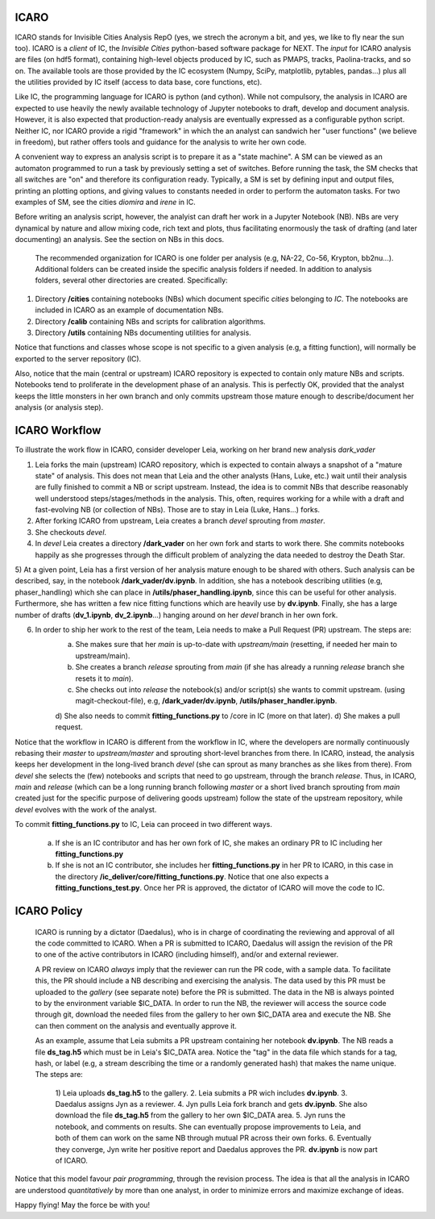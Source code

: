 ICARO
=====

ICARO stands for Invisible Cities Analysis RepO (yes, we strech the acronym a bit, and yes, we like to fly near the sun too). ICARO is a *client* of IC, the *Invisible Cities* python-based software package for NEXT. The *input* for ICARO analysis are files (on hdf5 format), containing high-level objects produced by IC, such as PMAPS, tracks, Paolina-tracks, and so on. The available tools are those provided by the IC ecosystem (Numpy, SciPy, matplotlib, pytables, pandas...) plus all the utilities provided by IC itself (access to data base, core functions, etc).

Like IC, the programming language for ICARO is python (and cython). While not compulsory, the analysis in ICARO are expected to use heavily the newly available technology of Jupyter notebooks to draft, develop and document analysis. However, it is also expected that production-ready analysis are eventually expressed as a configurable python script. Neither IC, nor ICARO provide a rigid "framework" in which the an analyst can sandwich her "user functions" (we believe in freedom), but rather offers tools and guidance for the analysis to write her own code.

A convenient way to express an analysis script is to prepare it as a "state machine". A SM can be viewed as an automaton programmed to run a task by previously setting a set of switches. Before running the task, the SM checks that all switches are "on" and therefore its configuration ready. Typically, a SM is set by defining input and output files, printing an plotting options, and giving values to constants needed in order to perform the automaton tasks. For two examples of SM, see the cities *diomira* and *irene* in IC.

Before writing an analysis script, however, the analyist can draft her work in a Jupyter Notebook (NB). NBs are very dynamical by nature and allow mixing code, rich text and plots, thus facilitating enormously the task of drafting (and later documenting) an analysis. See the section on NBs in this docs.

 The recommended organization for ICARO is one folder per analysis (e.g, NA-22, Co-56, Krypton, bb2nu...). Additional folders can be created inside the specific analysis folders if needed. In addition to analysis folders, several other directories are created. Specifically:

1) Directory **/cities** containing notebooks (NBs) which document specific *cities* belonging to *IC*. The notebooks are included in ICARO as an example of documentation NBs.
2) Directory **/calib** containing NBs and scripts for calibration algorithms.
3) Directory **/utils** containing NBs documenting utilities for analysis.

Notice that functions and classes whose scope is not specific to a given analysis (e.g, a fitting function), will normally be exported to the server repository (IC).

Also, notice that the main (central or upstream) ICARO repository is expected to contain only mature NBs and scripts. Notebooks tend to proliferate in the development phase of an analysis. This is perfectly OK, provided that the analyst keeps the little monsters in her own branch and only commits upstream those mature enough to describe/document her analysis (or analysis step).

ICARO Workflow
===============

To illustrate the work flow in ICARO, consider developer Leia, working on her brand new analysis *dark_vader*

1) Leia forks the main (upstream) ICARO repository, which is expected to contain always a snapshot of a "mature state" of analysis. This does not mean that Leia and the other analysts (Hans, Luke, etc.) wait until their analysis are fully finished to commit a NB or script upstream. Instead, the idea is to commit NBs that describe reasonably well understood steps/stages/methods in the analysis. This, often, requires working for a while with a draft and fast-evolving NB (or collection of NBs). Those are to stay in Leia (Luke, Hans...) forks.

2) After forking ICARO from upstream, Leia creates a branch *devel* sprouting from *master*.

3) She checkouts *devel*.

4) In *devel* Leia creates a directory **/dark_vader** on her own fork and starts to work there. She commits notebooks happily as she progresses through the difficult problem of analyzing the data needed to destroy the Death Star.

5) At a given point, Leia has a first version of her analysis mature enough to be shared with others. Such analysis can be described, say, in the notebook **/dark_vader/dv.ipynb**. In addition, she has a notebook describing utilities
(e.g, phaser_handling) which she can place in **/utils/phaser_handling.ipynb**, since this can be useful for other analysis. Furthermore, she has written a few nice fitting functions which are heavily use by **dv.ipynb**. Finally, she has a large number of drafts (**dv_1.ipynb**, **dv_2.ipynb**...) hanging around on her *devel* branch in her own fork.

6) In order to ship her work to the rest of the team, Leia needs to make a Pull Request (PR) upstream. The steps are:
    a) She makes sure that her *main* is up-to-date with *upstream/main* (resetting, if needed her main to upstream/main).
    b) She creates a branch *release* sprouting from *main* (if she has already a running *release* branch she resets it to *main*).
    c) She checks out into *release* the notebook(s) and/or script(s) she wants to commit upstream. (using magit-checkout-file), e.g, **/dark_vader/dv.ipynb**, **/utils/phaser_handler.ipynb**.
    d) She also needs to commit **fitting_functions.py** to /core in IC (more on that later).
    d) She makes a pull request.

Notice that the workflow in ICARO is different from the workflow in IC, where the developers are normally continuously rebasing their *master* to *upstream/master* and sprouting short-level branches from there. In ICARO, instead, the analysis keeps her development in the long-lived branch *devel* (she can sprout as many branches as she likes from there). From *devel* she selects the (few) notebooks and scripts that need to go upstream, through the branch *release*. Thus, in ICARO, *main* and *release* (which can be a long running branch following *master* or a short lived branch sprouting from *main* created just for the specific purpose of delivering goods upstream) follow the state of the upstream repository, while *devel* evolves with the work of the analyst.

To commit **fitting_functions.py** to IC, Leia can proceed in two different ways.

 a) If she is an IC contributor and has her own fork of IC, she makes an ordinary PR to IC including her **fitting_functions.py**

 b) If she is not an IC contributor, she includes her **fitting_functions.py** in her PR to ICARO, in this case in the directory **/ic_deliver/core/fitting_functions.py**. Notice that one also expects a **fitting_functions_test.py**. Once her PR is approved, the dictator of ICARO will move the code to IC.

ICARO Policy
=============

 ICARO is running by a dictator (Daedalus), who is in charge of coordinating the reviewing and approval of all the code committed to ICARO. When a PR is submitted to ICARO, Daedalus will assign the revision of the PR to one of the active contributors in ICARO (including himself), and/or and external reviewer.

 A PR review on ICARO *always* imply that the reviewer can run the PR code, with a sample data. To facilitate this, the PR should include a NB describing and exercising the analysis. The data used by this PR must be uploaded to the *gallery* (see separate note) before the PR is submitted. The data in the NB is always pointed to by the environment variable $IC_DATA. In order to run the NB, the reviewer will access the source code through git, download the needed files from the gallery to her own $IC_DATA area and execute the NB. She can then comment on the analysis and eventually approve it.

 As an example, assume that Leia submits a PR upstream containing her notebook **dv.ipynb**. The NB reads a file
 **ds_tag.h5** which must be in Leia's $IC_DATA area. Notice the "tag" in the data file which stands for a tag, hash, or label (e.g, a stream describing the time or a randomly generated hash) that makes the name unique. The steps are:

  1) Leia uploads **ds_tag.h5** to the gallery.
  2. Leia submits a PR wich includes **dv.ipynb**.
  3. Daedalus assigns Jyn as a reviewer.
  4. Jyn pulls Leia fork branch and gets **dv.ipynb**. She also download the file **ds_tag.h5** from the gallery to her own $IC_DATA area.
  5. Jyn runs the notebook, and comments on results. She can eventually propose improvements to Leia, and both of them can work on the same NB through mutual PR across their own forks.
  6. Eventually they converge, Jyn write her positive report and Daedalus approves the PR. **dv.ipynb** is now part of ICARO.

Notice that this model favour *pair programming*, through the revision process. The idea is that all the analysis in ICARO are understood *quantitatively* by more than one analyst, in order to minimize errors and maximize exchange of ideas.

Happy flying! May the force be with you! 

